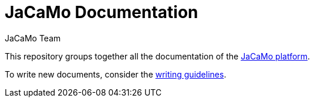 = JaCaMo Documentation
:toc: right
:author: JaCaMo Team
:date: February 2023
:source-highlighter: coderay
:coderay-linenums-mode: inline
:icons: font
:prewrap!:

This repository groups together all the documentation of the https://github.com/jacamo-lang/jacamo[JaCaMo platform].

To write new documents, consider the xref:meta-doc/readme.adoc[writing guidelines].
